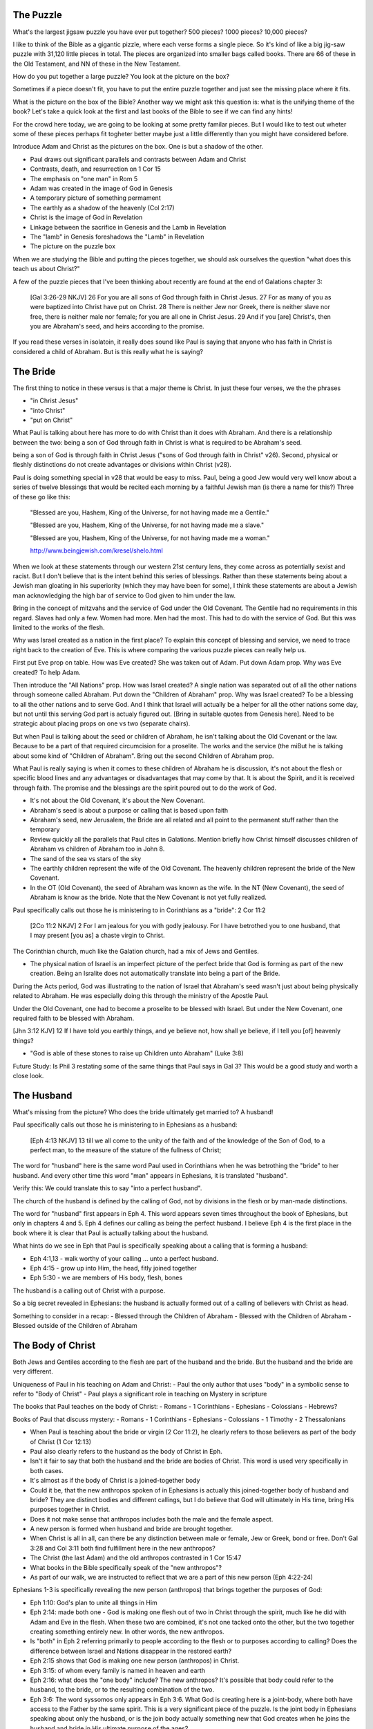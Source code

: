 The Puzzle
==========

What's the largest jigsaw puzzle you have ever put together? 500 pieces? 1000 pieces? 10,000 pieces?



I like to think of the Bible as a gigantic pizzle, where each verse forms a single piece. So it's kind of like a big jig-saw puzzle with 31,120 little pieces in total. The pieces are organized into smaller bags called books. There are 66 of these in the Old Testament, and NN of these in the New Testament.

How do you put together a large puzzle? You look at the picture on the box?

Sometimes if a piece doesn't fit, you have to put the entire puzzle together and just see the missing place where it fits.

What is the picture on the box of the Bible? Another way we might ask this question is: what is the unifying theme of the book? Let's take a quick look at the first and last books of the Bible to see if we can find any hints!


For the crowd here today, we are going to be looking at some pretty familar pieces. But I would like to test out wheter some of these pieces perhaps fit togheter better maybe just a little differently than you might have considered before.

Introduce Adam and Christ as the pictures on the box. One is but a shadow of the other.

- Paul draws out significant parallels and contrasts between Adam and Christ
- Contrasts, death, and resurrection on 1 Cor 15
- The emphasis on "one man" in Rom 5

- Adam was created in the image of God in Genesis
- A temporary picture of something permament
- The earthly as a shadow of the heavenly (Col 2:17)
- Christ is the image of God in Revelation
- Linkage between the sacrifice in Genesis and the Lamb in Revelation
- The "lamb" in Genesis foreshadows the "Lamb" in Revelation
- The picture on the puzzle box

When we are studying the Bible and putting the pieces together, we should ask ourselves the question "what does this teach us about Christ?"

A few of the puzzle pieces that I've been thinking about recently are found at the end of Galations chapter 3:

	[Gal 3:26-29 NKJV] 26 For you are all sons of God through faith in Christ Jesus. 27 For as many of you as were baptized into Christ have put on Christ. 28 There is neither Jew nor Greek, there is neither slave nor free, there is neither male nor female; for you are all one in Christ Jesus. 29 And if you [are] Christ's, then you are Abraham's seed, and heirs according to the promise.

If you read these verses in isolatoin, it really does sound like Paul is saying that anyone who has faith in Christ is considered a child of Abraham. But is this really what he is saying? 

The Bride
=========

The first thing to notice in these versus is that a major theme is Christ. In just these four verses, we the the phrases

- "in Christ Jesus"
- "into Christ"
- "put on Christ"

What Paul is talking about here has more to do with Christ than it does with Abraham. And there is a relationship between the two: being a son of God through faith in Christ is what is required to be Abraham's seed.

being a son of God is through faith in Christ Jesus ("sons of God through faith in Christ" v26). Second, physical or fleshly distinctions do not create advantages or divisions within Christ (v28).

Paul is doing something special in v28 that would be easy to miss. Paul, being a good Jew would very well know about a series of twelve blessings that would be recited each morning by a faithful Jewish man (is there a name for this?) Three of these go like this:

	"Blessed are you, Hashem, King of the Universe, for not having made me a Gentile."

	"Blessed are you, Hashem, King of the Universe, for not having made me a slave."

	"Blessed are you, Hashem, King of the Universe, for not having made me a woman."

	http://www.beingjewish.com/kresel/shelo.html

When we look at these statements through our western 21st century lens, they come across as potentially sexist and racist. But I don't believe that is the intent behind this series of blessings. Rather than these statements being about a Jewish man gloating in his superiority (which they may have been for some), I think these statements are about a Jewish man acknowledging the high bar of service to God given to him under the law.

Bring in the concept of mitzvahs and the service of God under the Old Covenant. The Gentile had no requirements in this regard. Slaves had only a few. Women had more. Men had the most. This had to do with the service of God. But this was limited to the works of the flesh.

Why was Israel created as a nation in the first place? To explain this concept of blessing and service, we need to trace right back to the creation of Eve. This is where comparing the various puzzle pieces can really help us.

First put Eve prop on table. How was Eve created? She was taken out of Adam. Put down Adam prop. Why was Eve created? To help Adam.

Then introduce the "All Nations" prop. How was Israel created? A single nation was separated out of all the other nations through someone called Abraham. Put down the "Children of Abraham" prop. Why was Israel created? To be a blessing to all the other nations and to serve God. And I think that Israel will actually be a helper for all the other nations some day, but not until this serving God part is actualy figured out. [Bring in suitable quotes from Genesis here]. Need to be strategic about placing props on one vs two (separate chairs).


But when Paul is talking about the seed or children of Abraham, he isn't talking about the Old Covenant or the law. Because to be a part of that required circumcision for a proselite. The works and the service (the miBut he is talking about some kind of "Children of Abraham". Bring out the second Children of Abraham prop.

What Paul is really saying is when it comes to these children of Abraham he is discussion, it's not about the flesh or specific blood lines and any advantages or disadvantages that may come by that. It is about the Spirit, and it is received through faith. The promise and the blessings are the spirit poured out to do the work of God.

- It's not about the Old Covenant, it's about the New Covenant.

- Abraham's seed is about a purpose or calling that is based upon faith

- Abraham's seed, new Jerusalem, the Bride are all related and all point to the permanent stuff rather than the temporary
- Review quickly all the parallels that Paul cites in Galations. Mention briefly how Christ himself discusses children of Abraham vs children of Abraham too in John 8.
- The sand of the sea vs stars of the sky

- The earthly children represent the wife of the Old Covenant. The heavenly children represent the bride of the New Covenant.

- In the OT (Old Covenant), the seed of Abraham was known as the wife. In the NT (New Covenant), the seed of Abraham is know as the bride. Note that the New Covenant is not yet fully realized.

Paul specifically calls out those he is ministering to in Corinthians as a "bride": 2 Cor 11:2

	[2Co 11:2 NKJV] 2 For I am jealous for you with godly jealousy. For I have betrothed you to one husband, that I may present [you as] a chaste virgin to Christ.

The Corinthian church, much like the Galation church, had a mix of Jews and Gentiles.

- The physical nation of Israel is an imperfect picture of the perfect bride that God is forming as part of the new creation. Being an Isralite does not automatically translate into being a part of the Bride.

During the Acts period, God was illustrating to the nation of Israel that Abraham's seed wasn't just about being physically related to Abraham. He was especially doing this through the ministry of the Apostle Paul.

Under the Old Covenant, one had to become a proselite to be blessed with Israel. But under the New Covenant, one required faith to be blessed with Abraham.



[Jhn 3:12 KJV] 12 If I have told you earthly things, and ye believe not, how shall ye believe, if I tell you [of] heavenly things?

- "God is able of these stones to raise up Children unto Abraham" (Luke 3:8)

Future Study: Is Phil 3 restating some of the same things that Paul says in Gal 3? This would be a good study and worth a close look. 

The Husband 
===========

What's missing from the picture? Who does the bride ultimately get married to? A husband!

Paul specifically calls out those he is ministering to in Ephesians as a husband:

	[Eph 4:13 NKJV] 13 till we all come to the unity of the faith and of the knowledge of the Son of God, to a perfect man, to the measure of the stature of the fullness of Christ;

The word for "husband" here is the same word Paul used in Corinthians when he was betrothing the "bride" to her husband. And every other time this word "man" appears in Ephesians, it is translated "husband". 

Verify this: We could translate this to say "into a perfect husband".

The church of the husband is defined by the calling of God, not by divisions in the flesh or by man-made distinctions.

The word for "husband" first appears in Eph 4. This word appears seven times throughout the book of Ephesians, but only in chapters 4 and 5. Eph 4 defines our calling as being the perfect husband. I believe Eph 4 is the first place in the book where it is clear that Paul is actually talking about the husband. 

What hints do we see in Eph that Paul is specifically speaking about a calling that is forming a husband:

- Eph 4:1,13 - walk worthy of your calling ... unto a perfect husband.
- Eph 4:15 - grow up into Him, the head, fitly joined together
- Eph 5:30 - we are members of His body, flesh, bones

The husband is a calling out of Christ with a purpose.

So a big secret revealed in Ephesians: the husband is actually formed out of a calling of believers with Christ as head.

Something to consider in a recap:
- Blessed through the Children of Abraham
- Blessed with the Children of Abraham
- Blessed outside of the Children of Abraham


The Body of Christ
==================

Both Jews and Gentiles according to the flesh are part of the husband and the bride. But the husband and the bride are very different.

Uniqueness of Paul in his teaching on Adam and Christ:
- Paul the only author that uses "body" in a symbolic sense to refer to "Body of Christ"
- Paul plays a significant role in teaching on Mystery in scripture

The books that Paul teaches on the body of Christ:
- Romans
- 1 Corinthians
- Ephesians
- Colossians
- Hebrews?

Books of Paul that discuss mystery:
- Romans
- 1 Corinthians
- Ephesians
- Colossians
- 1 Timothy
- 2 Thessalonians

- When Paul is teaching about the bride or virgin (2 Cor 11:2), he clearly refers to those believers as part of the body of Christ (1 Cor 12:13)
- Paul also clearly refers to the husband as the body of Christ in Eph.
- Isn't it fair to say that both the husband and the bride are bodies of Christ. This word is used very specifically in both cases.
- It's almost as if the body of Christ is a joined-together body

- Could it be, that the new anthropos spoken of in Ephesians is actually this joined-together body of husband and bride? They are distinct bodies and different callings, but I do believe that God will ultimately in His time, bring His purposes together in Christ.
- Does it not make sense that anthropos includes both the male and the female aspect.
- A new person is formed when husband and bride are brought together.
- When Christ is all in all, can there be any distinction between male or female, Jew or Greek, bond or free. Don't Gal 3:28 and Col 3:11 both find fulfillment here in the new anthropos?
- The Christ (the last Adam) and the old anthropos contrasted in 1 Cor 15:47
- What books in the Bible specifically speak of the "new anthropos"?
- As part of our walk, we are instructed to reflect that we are a part of this new person (Eph 4:22-24)

Ephesians 1-3 is specifically revealing the new person (anthropos) that brings together the purposes of God:

- Eph 1:10: God's plan to unite all things in Him
- Eph 2:14: made both one - God is making one flesh out of two in Christ through the spirit, much like he did with Adam and Eve in the flesh. When these two are combined, it's not one tacked onto the other, but the two together creating something entirely new. In other words, the new anthropos.
- Is "both" in Eph 2 referring primarily to people according to the flesh or to purposes according to calling? Does the difference between Israel and Nations disappear in the restored earth?
- Eph 2:15 shows that God is making one new person (anthropos) in Christ.
- Eph 3:15: of whom every family is named in heaven and earth
- Eph 2:16: what does the "one body" include? The new anthropos? It's possible that body could refer to the husband, to the bride, or to the resulting combination of the two.
- Eph 3:6: The word syssomos only appears in Eph 3:6. What God is creating here is a joint-body, where both have access to the Father by the same spirit. This is a very significant piece of the puzzle. Is the joint body in Ephesians speaking about only the husband, or is the join body actually something new that God creates when he joins the husband and bride in His ultimate purpose of the ages?
- Eph 2:19 - together citizens (only in Ephesians)
- What other joint / together words do we find in Ephesians???
- Look back at Genesis 1:26. Is mankind in this verse anthropos? (see ""One Flesh"--Eph. 5.22-24, 5.31: Marriage and the New Creation")

We find the creation of the new person in Ephesians, much like we find the creation of the old person in Genesis. The word "anthropos" appears 9x throughout Ephesians.

Both Gal and Eph can take full force when we realize both of these callings can only be realized in the person of Christ. They are related, but they are different roles with different purposes.

Could it be that Eph 1-3 has the theme of the creation of the new person in Christ that is the culmination of God's purpose. Eph 4-6 is specifically outlining our calling as the husband within that new person.

- The great or greatest mystery in Eph 5 takes us back to Genesis. How many other times is this passage quoted in scripture? Why is this significant? Is leaving father and mother and becoming one flesh kind of like what happens in Christ to those that are called?

- We need to very carefully evaluate what the new person in Ephesians refers to. I believe it makes a lot of sense that this includes more than just a husband.

The New Person
==============

Is anthropology just the study of men?


The Picture
===========

- Bring out the point that the picture on the box is Christ and the new person that is being formed in him.

- Consider a recap of purpose of God visually. Start with Adam/Eve and extend to nations. Then extend to heavenly callings in Christ. End with new anthropos.

- The first anthropos and all that flows out of him are but a picture of the last Adam, the new anthropos
- Adam was the name for both Adam/Eve together at one point before the fall.
- This earthly picture is marred and distorted, but through God's plan of redemption, this picture is being corrected and will one day be put right
- Our lives are a chance to foreshadow the new anthropos. Our walk will determine how well we reflect this future reality in our present lives.
- Paul suggests that our marriage relationships today can reflect the relationship between Christ as the head (husband) and the body of the husband (wife).

Possibility: close with the question of what is the new anthropos.
